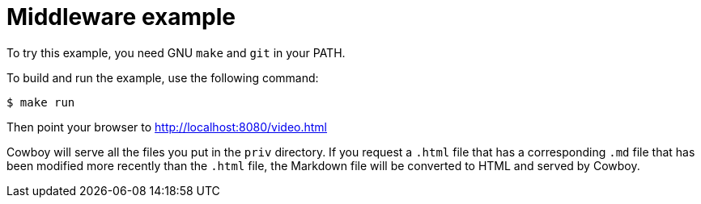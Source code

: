 = Middleware example

To try this example, you need GNU `make` and `git` in your PATH.

To build and run the example, use the following command:

[source,bash]
$ make run

Then point your browser to http://localhost:8080/video.html

Cowboy will serve all the files you put in the `priv` directory.
If you request a `.html` file that has a corresponding `.md` file
that has been modified more recently than the `.html` file, the
Markdown file will be converted to HTML and served by Cowboy.
